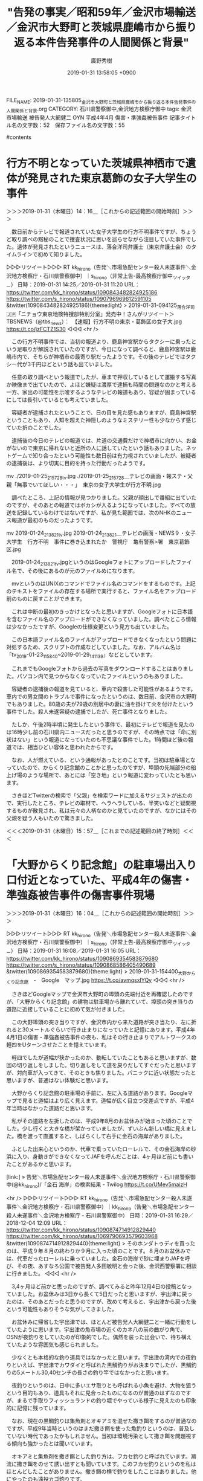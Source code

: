 #+TITLE: "告発の事実／昭和59年／金沢市場輸送／金沢市大野町と茨城県鹿嶋市から振り返る本件告発事件の人間関係と背景"
#+AUTHOR: 廣野秀樹
#+EMAIL:  hirono2013k@gmail.com
#+DATE: 2019-01-31 13:58:05 +0900
FILE_NAME: 2019-01-31-135805_金沢市大野町と茨城県鹿嶋市から振り返る本件告発事件の人間関係と背景.org
CATEGORY: 石川県警察御中,金沢地方検察庁御中
tags:  金沢市場輸送 被告発人大網健二 OYN 平成4年4月 傷害・準強姦被告事件
記事タイトル名の文字数：52　保存ファイル名の文字数：55

#contents

* 行方不明となっていた茨城県神栖市で遺体が発見された東京葛飾の女子大学生の事件
  :LOGBOOK:
  CLOCK: [2019-01-31 木 14:16]--[2019-01-31 木 15:57] =>  1:41
  :END:

＞＞＞2019-01-31（木曜日）14：16＿［これからの記述範囲の開始時刻］＞＞＞

　数日前からテレビで報道されていた女子大学生の行方不明事件ですが、ちょうど取り調べの黙秘のことで捜査状況に思いを巡らせながら注目していた事件でした。遺体が発見されたというニュースは、落合洋司弁護士（東京弁護士会）のタイムラインで初めて知りました。

▷▷▷リツイート▷▷▷
RT kk_hirono（告発＼市場急配センター殺人未遂事件＼金沢地方検察庁・石川県警察御中）｜s_hirono（非常上告-最高検察庁御中_ツイッター） 日時：2019-01-31 14:25／2019-01-31 11:20 URL： https://twitter.com/kk_hirono/status/1090843482824925186 https://twitter.com/s_hirono/status/1090796969612591105
&twitter(1090843482824925186){theme:light}
> 2019-01-31-094125_落合洋司🇯🇵「ニチョウ東京地検特捜部特別分室」発売中！さんがリツイート＞　TBSNEWS（@tbs_news）：　【速報】行方不明の東京・葛飾区の女子大.jpg https://t.co/jzFCTZ1S30
◁◁◁
<hr />

　この行方不明事件では、当初の報道より、鹿島神宮駅からタクシーに乗ったという足取りが解説されていたのですが、今日になって調べると、鹿島神宮駅は鹿嶋市内で、そちらが神栖市の最寄り駅だったようです。その後のテレビではタクシー代が3千円ほどという話も出ていました。

　任意の取り調べという報道でしたが、車まで押収しているとして運搬する写真か映像まで出ていたので、よほど嫌疑は濃厚で逮捕も時間の問題なのかと考える一方、家出の可能性を示唆するようなテレビの報道もあり、容疑が固まっているにしては長引いているとも考えていました。

　容疑者が逮捕されたということで、日の目を見た感もありますが、鹿島神宮駅ということもあり、人知を超えた神隠しのようなミステリー性も少なからず感じていた折のことでした。

　逮捕後の今日のテレビの報道では、片道の交通費だけで神栖市に向かい、お金がないので東京に帰れないと近所の人に話していたという話もありました。ネットゲームで知り合ったという可能性も数日前は有力視されていましたが、被疑者の逮捕後は、より切実に目的を持った行動だったようです。

 mv ./2019-01-25_215728_tv.jpg ./2019-01-25_215728＿テレビの画面・報ステ・父親「無事でいてほしい・・・」　東京の女子大学生が行方不明.jpg

　調べたところ、上記の情報が見つかりました。父親が顔出しで番組に出ていたのですが、そのあとの報道ではボカシが入るようになっていました。すべての放送を記録しているわけではないですが、私が見た範囲では、次のNHKのニュース報道が最初のものだったようです。

mv 2019-01-24_213821_tv.jpg 2019-01-24_213821＿テレビの画面・NEWS９・女子大学生　行方不明　事件に巻き込まれたか　警視庁　亀有警察>署　東京葛飾区.jpg

　2019-01-24_213821_tv.jpgというのはGoogleフォトにアップロードしたファイル名で、その後にあるのが元のファイルめになります。

　mvというのはUNIXのコマンドでファイル名のコマンドをするものです。上記のテキストをファイルの存在する場所で実行すると、ファイル名をアップロード前のものに戻すことができます。

　これは中断の最初のきっかけとなったと思いますが、Googleフォトに日本語を含むファイル名のアップロードができなくなっていました。調べたところ情報は少なかったですが、Googleの仕様変更という見方も出ていました。

　この日本語ファイル名のファイルがアップロードできなくなったという問題に対処するため、スクリプトの作成などしていました。なお、アルバム名は「tv_2019-01-23_115840~2019-01-29_141139」などとしています。

　これまでもGoogleフォトから過去の写真をダウンロードすることはありました。パソコン内で見つからなくなっていたファイルというのもありました。

　容疑者の逮捕後の報道を見ていると、車内で殺害した可能性があるようです。車内での男女間のトラブルで事件になったというのは、数日前、金沢市の大野町でもありました。80歳の夫が79歳の別居中の妻に油を掛けて火を付けたという事件でした。殺人未遂容疑の逮捕でしたが、死亡事件となりました。

　たしか、午後2時半頃に発生したという事件で、最初にテレビで報道を見たのは16時少し前の石川県内ニュースだったと思うのですが、その時点では「命に別状はない」という報道になっていたのも不思議な事件でした。1時間ほど後の報道では、相当ひどい容体と思われたからです。

　なお、人が燃えている、という通報があったとのことです。当初は駐車場となっていたので、からくり記念館のことかと思ったのですが、埠頭の先端部分の船上げ場のような場所で、あとには「空き地」という報道に変わっていたとも思います。

　さきほどTwitterの検索で「父親」を検索ワードに加えるサジェストが出たので、実行したところ、テレビの取材で、ヘラヘラしている、半笑いなどと疑問視するものが散見され、私は元々の人柄なのかと見ていたのですが、なかにはその父親を疑う人もいたので驚きました。

＜＜＜2019-01-31（木曜日）15：57＿［これまでの記述範囲の終了時刻］＜＜＜

* 「大野からくり記念館」の駐車場出入り口付近となっていた、平成4年の傷害・準強姦被告事件の傷害事件現場
  :LOGBOOK:
  CLOCK: [2019-01-31 木 16:04]--[2019-01-31 木 17:09] =>  1:05
  :END:

＞＞＞2019-01-31（木曜日）16：04＿［これからの記述範囲の開始時刻］＞＞＞

▷▷▷リツイート▷▷▷
RT kk_hirono（告発＼市場急配センター殺人未遂事件＼金沢地方検察庁・石川県警察御中）｜s_hirono（非常上告-最高検察庁御中_ツイッター） 日時：2019-01-31 16:08／2019-01-31 16:05 URL： https://twitter.com/kk_hirono/status/1090869354583879680 https://twitter.com/s_hirono/status/1090868586405490689
&twitter(1090869354583879680){theme:light}
> 2019-01-31-154400_大野からくり記念館　-　Google　マップ.jpg https://t.co/avmqsxIYQy
◁◁◁
<hr />

　さきほどGoogleマップで金沢市大野町の埠頭の先端付近を再確認したのですが、「大野からくり記念館」の建物は駐車場から離れていて、埠頭の突き当りの道路に近接していることに初めて気が付きました。

　この大野埠頭の突き当りですが、金沢市内から来た道路が突き当たり、左に折れると30メートルぐらいで行き止まりになっていたと記憶にあります。平成4年4月1日の傷害・準強姦被告事件の夜も、私はその行き止まりでアルトワークスの軽四をUターンさせたことを憶えています。

　軽四でしたが道幅が狭かったのか、動転していたこともあると思いますが、数回の切り返しをしました。切り返しをして道を戻りだしてすぐだったと思いますが、対向車が入ってきて、そのときも焦りました。パニックに近い状態だったと思いますが、普通はない体験だと思います。

　大野からくり記念館の駐車場の手前に、左に入る道路があります。Googleマップで見ると道幅はより広く見えます。道幅が広く目立つ交差点ですが、平成4年当時はなかった道路だと思います。

　私がその道路を左折したのは、平成9年8月のお盆休みが始まった頃のことでした。少し行くと大きな橋が架かっていましたが、ずいぶん新しい橋に見えました。橋を渡って直進すると、しばらくして右手に金石の海岸がありました。

　ふとした出来心というのか、代車で乗っていたローレルで、その金石海岸の砂浜に入り、身動きができなくなってJAFを呼んだことは、4ヶ月ほど前にも書いたことがあるかと思います。

[link:] » 告発＼市場急配センター殺人未遂事件＼金沢地方検察庁・石川県警察御中(@kk_hirono)/「金石 海岸」の検索結果 - Twilog https://t.co/UMev5maizH

<hr />
▷▷▷リツイート▷▷▷
RT kk_hirono（告発＼市場急配センター殺人未遂事件＼金沢地方検察庁・石川県警察御中）｜kk_hirono（告発＼市場急配センター殺人未遂事件＼金沢地方検察庁・石川県警察御中） 日時：2019-01-31 16:29／2018-12-04 12:09 URL： https://twitter.com/kk_hirono/status/1090874714912829440 https://twitter.com/kk_hirono/status/1069790693579603968
&twitter(1090874714912829440){theme:light}
> そのホンダトゥディを買ったのは、平成９年８月の終わりか９月に入った頃のことです。８月のお盆休みでは、代車だったローレルに乗っていました。金石の海岸で砂に埋まりJAFを呼び、その夜、あすなろ公園で被告発人多田敏明と会った後、金沢西警察署に相談に行きました。
◁◁◁
<hr />

　3,4ヶ月ほど前かと思ったのですが、調べてみると昨年12月4日の投稿となっていました。お盆休みは3日から長くて5日だったと思いますが、宇出津に戻ったのは、そのあとだったと思うのですが、改めて考えると、宇出津から戻った後という可能性もありそうな気がしてきました。

　お盆休みに帰省した宇出津では、ほとんど被告発人大網健二と一緒に行動をしていたように思います。宇出津の魚市場の近くのカネ八の前の曲がり角で、OSNが夜釣りをしていたのが印象的でした。偶然を装った出会いで、待ち構えていたような雰囲気も感じられました。

　少なくとも本格的な釣り道具ではなかったと思います。宇出津の湾内での夜釣りといえば、宇出津でカワダイと呼ばれた黒鯛釣りがお決まりでしたが、黒鯛釣りの5メートル30,40センチの長さの釣り竿ではなかったと思います。

　夜釣りというのは、日中に多いエサ取りとも呼ばれる小魚を避け、大物を狙うという目的もあり、道具もそれに見合ったものになるのが普通のはずなのですが、まるで手取りフィッシュランドの釣り堀でやっている様子に見えたのも印象的に記憶に残っています。

　なお、現在の黒鯛釣りは集魚剤とオキアミを混ぜた撒き餌をするのが普通なのですが、平成9年当時というのはまだ撒き餌を使った魚釣りというのは、普及していない時代であったかもしれません。当初は環境汚染として撒き餌を問題視する傾向も強かったとは聞いています。

　オキアミと集魚剤を撒き餌とした釣り方は、フカセ釣りと呼ばれています。潮流に撒き餌をのせて誘い出すとも聞いています。このフカセ釣りというのを私はほとんどしたことがありません。撒き餌の横で釣りをしたことはありました。他にやったのも遠投カゴ釣りです。

　黒鯛釣りは、やり始めるとのめり込む人も多いようです。釣り竿だけでも10万円とか、ずいぶんとお金を掛けている人が多いという印象もあります。中学生の頃は、大棚木の赤灯台で、黒鯛釣りをしたことがありましたが、イワムシという高価なエサを自分で掘り起こしてやっていました。

　イワムシは海に体の半分以上入り、大きな鉄の棒で岩を砕いて採っていましたが、もう何年もそういうことをやっている人の姿は見たことがなく、イワムシを置いている釣具店もないように聞いています。

＜＜＜2019-01-31（木曜日）17：08＿［これまでの記述範囲の終了時刻］＜＜＜

* ナンパのスポットとして「チャンカイ」と呼ばれた平成4年当時の金石海岸
  :LOGBOOK:
  CLOCK: [2019-02-03 日 17:10]--[2019-02-03 日 17:10] =>  0:00
  CLOCK: [2019-02-03 日 15:14]--[2019-02-03 日 16:51] =>  1:37
  CLOCK: [2019-01-31 木 17:11]--[2019-01-31 木 18:54] =>  1:43
  :END:

＞＞＞2019-01-31（木曜日）17：11＿［これからの記述範囲の開始時刻］＞＞＞

　さきほどGoogleマップを見ていると、「大野弁吉屋敷跡」という場所が目につきました。初めてのことです。となりに「大野日吉神社」が見え、周辺は緑に囲まれているように見えます。

　大野弁吉というのは人物名だと思いますが、これが金沢市大野町という地名の由来になっているのかと思いました。いくらか離れた場所には銭屋五兵衛銅像とあって、こちらも初めて知りましたが、人物名は学校の授業でも習ったような気がします。北前船の関係だったと思います。

　Googleマップを見ると、金沢港の大野埠頭の一帯は、出島か中洲のような地形となっており、これも昨年の12月の初めあたりになって初めて気がついたことだったと思います。本日は、その前の金沢港の海が「大野川」となっていることに初めて気が付き、少し驚きました。

　大野埠頭は金沢港の入り口のような場所ですが、これを見ると金沢港全体が大野川の一部に見えます。河口に魚市場があることで印象的だったのは、千葉県銚子市の魚市場で、川沿いに魚市場があるのが不思議な光景に見えました。

　銚子の魚市場の対岸は茨城県だったと思いますが、そこから鹿島というのもそう遠くない距離であったように記憶には残っています。今日、調べたところ、現在の茨城県鹿嶋市は以前、鹿島郡鹿島町となっていたようです。この鹿島は記憶に残る場所でしたが、それも金沢市の大野と繋がっています。

▷▷▷リツイート▷▷▷
RT kk_hirono（告発＼市場急配センター殺人未遂事件＼金沢地方検察庁・石川県警察御中）｜s_hirono（非常上告-最高検察庁御中_ツイッター） 日時：2019-01-31 17:29／2019-01-31 17:28 URL： https://twitter.com/kk_hirono/status/1090889833398992896 https://twitter.com/s_hirono/status/1090889657649324032
&twitter(1090889833398992896){theme:light}
> 2019-01-31-172758_大野醤油醸造協業組合　-　Google　マップ.jpg https://t.co/rxRqboNRbL
◁◁◁
<hr />

　Googleマップを拡大しても橋の名前が出てこなかったのですが、次のヤマト醤油の手前になる金沢港沿いの大きな橋です。川のように見えますが、これが海の一部であったとは、最近まで気が付きませんでした。

▷▷▷リツイート▷▷▷
RT kk_hirono（告発＼市場急配センター殺人未遂事件＼金沢地方検察庁・石川県警察御中）｜s_hirono（非常上告-最高検察庁御中_ツイッター） 日時：2019-01-31 17:35／2019-01-31 17:33 URL： https://twitter.com/kk_hirono/status/1090891428895416321 https://twitter.com/s_hirono/status/1090890737913278464
&twitter(1090891428895416321){theme:light}
> 2019-01-31-173301_（株）ヤマト醤油味噌本社工場　-　Google　マップ.jpg https://t.co/FHKp0Ggflp
◁◁◁
<hr />

　このヤマト醤油の前に金沢港の岸壁がありますが、ここはイワシの運搬の仕事でよく行っていた場所です。昭和63年12月からの、私の1回目のイワシのシーズンは、この岸壁だけがイワシの水揚げの場所となっていたと思います。ここには浜田漁業金沢工場の現場事務所の小屋もありました。

　2回目の平成元年12月からのイワシのシーズンでは、次の無量寺の県魚連の埠頭での水揚げが始まり、3対2から4対1の割合でそちらが多くなったとも思います。あるいは大野埠頭での水揚げが例外的となっていたかもしれません。

▷▷▷リツイート▷▷▷
RT kk_hirono（告発＼市場急配センター殺人未遂事件＼金沢地方検察庁・石川県警察御中）｜s_hirono（非常上告-最高検察庁御中_ツイッター） 日時：2019-01-31 17:45／2019-01-31 17:44 URL： https://twitter.com/kk_hirono/status/1090893726556155904 https://twitter.com/s_hirono/status/1090893540819759104
&twitter(1090893726556155904){theme:light}
> 2019-01-31-174335_石川県信用漁業協同組合　連合会金沢支店　-　Google　マップ.jpg https://t.co/EZ2UCO7j31
◁◁◁
<hr />

　Googleマップで見当たりませんでしたが、県魚連の一角は無量寺埠頭と呼ばれていたと思います。石川県内ニュースで見たようにも思いますが、私たちは魚連や県魚連と呼んでいました。２つある金沢港での魚市場の１つでした。もう一つというのは南浦漁協のことです。

　イワシの運搬をしていたのは無量寺の埠頭の右手になります。その手前の方に「金沢港いきいき魚市」とありますが、この建物のことは今日まで知りませんでした。

　最近もカニまつり、などということでテレビで県内ニュースとなっていましたが、当初は県魚連の建物を臨時で会場にしているなどと聞いていたように思います。仮設にしては本格的な店舗が並んでいると思っていたのですが、別の建物となっているので常設の営業とも思われます。

　「金沢港いきいき魚市」のある場所に、以前何があったのかは記憶にないですが、隣の奥側の取り壊し中の建物は冷蔵庫だったと思います。下関市から積んできた韓国産のカワハギを、そこで降ろしていたことだけは記憶に残っています。3、4回ぐらいやった仕事でした。

　その取り壊し中の冷蔵庫の奥の建物ですが、埠頭の先端になるその場所にも冷蔵庫があって、夏場に氷を運ぶ場所の１つでした。金沢市場輸送で合間にやらされていた仕事でした。

　時刻は18時53分です。雪舞う中、かくだストアに買い物に行き、10分か15分ほど前に戻りました。

＜＜＜2019-01-31（木曜日）18：54＿［これまでの記述範囲の終了時刻］＜＜＜


＞＞＞2019-02-03（日曜日）15：14＿［これからの記述範囲の開始時刻］＞＞＞

　「2019-01-31（木曜日）18：54」と記録が残っているので、思ったより長く中断をしていたようです。昨日は、当日の朝に決めたことでしたが、小木港にアジ釣りに行っていました。

　金沢市の大野町について書いていたところでしたが、今日は思うところがあって、別の事柄を先に書いておきたいと思いました。最初のきっかけとなったのはNHKの「のど自慢」の番組です、そのあと15時ころに、今もやっている旅番組をみたことで、さらに思いが強くなりました。

　その前にこの小項目を締めくくっておきたいと思います。金沢市の金沢港ですが、市内の中心部からは離れています。金沢市の規模から見ても大きな港ではないと思います。私は個人的に仕事で金沢港に行くことは多かったですが、金沢市内でもほとんど行かない人が多いかもしれません。

　最近は、石川県内のローカル番組で、大野町の紹介を見ることがありますが、これは甘酒や麹などの食文化のブームとも関係しているようです。大野や金石は北前船の歴史もあるので、そういう観光をする人もいるのかと思いますが、以前は観光地というイメージもなかったと思います。

　金石ですが、金沢市に住んだことがある人でないと「かないわ」とは読まないように思います。古い漁師町のような一面もあって、何度か仕事で行ったこともありましたが、能登の漁師町に共通した雰囲気を感じることはあり、そのまま規模を大きくしたような感じでもありました。

　「チャンカイ」というのは「チャンペ街道」のことです。この言葉を私が耳にするようになったのは平成3年からではないかと思います。その情報の出処というのも被告発人多田敏明であったと思われます。

　「チャンペ」というのは、女性器と性行為そのものを指す方言です。石川県では全域で共通していると思いますが、福井県や富山県でも同じと聞いたこともありました。被告発人多田敏明の大好きな言葉で、たびたび彼の口からこの「チャンペ」という言葉を聞いていました。

　金石海岸がナンパのスポットとして、性行為目的の「ちゃんぺ街道」という話でしたが、私が18,19歳頃は、ナンパのスポットといえば、香林坊から南町と言われていました。これは金沢市の中心部になり、繁華街である片町から少し離れています。

　香林坊から武蔵ヶ辻の間と言っても良いと思いますが、夜にそこを歩いている若い女の子は、車で男に声を掛けられるのを目的にしているという了解事項のものがあったわけです。

[link:] » 南町 - Google マップ https://t.co/KR33xW7vDy

<hr />

　Googleマップで金沢市南町の場所を確認しました。こういう範囲の確認というのはGoogleマップがない地図だけの時代だとなかなか困難があったように思います。南町は金沢のオフイス街というイメージがありますが、昭和50年代は夜になると、ナンパの場所でした。

[link:] » 金石海岸 - Google マップ https://t.co/ZYGrM0mjT5

<hr />

　次に金石です。ここにはほとんど行ったことがなかったように思います。海水浴もできそうな砂浜ですが、海水浴に行ったという話を聞いたこともなく、金沢市で海水浴といえば、内灘から千里浜、それと県民プールの近くの海でした。犀川の河口となっているので水質も悪そうです。

　その金石海岸が「チャンペ街道」と呼ばれたのは、「金石街道」のもじりもあるのかと思われます。正式なことは知らないですが、金沢駅の近くの六枚の交差点から金石のバスターミナルまでの片側2車線の主要道路が「金石街道」という認識で、そのように呼ばれていました。

[link:] » 石川県金沢市六枚町 から 金石バスターミナル - Google マップ https://t.co/tc88M95vZR

<hr />

　「ちゃんぺかいどう」とそのまま読む人は少なかったとも思います。その略称と思われる「ちゃんかい」と呼ばれていました。実体験がなかったので、余りピンとは来なかったのですが、一度だけ夜にその金石海岸の場所に行ったことがあったような気はします。平成4年以前です。

　平成3年から4年のその当時は、ヤンキーという言葉も一般的なものとなっていましたが、昭和50年代にはなかった言葉で、何かの映画の影響で広まった言葉のようには考えていました。最近は余り見かけなくなっていますが、意味はまだ十分に通じると思います。

　以前、辞書でヤンキーについて調べたことがあったのですが、その頃は用語として登録はされていませんでした。もともとはアメリカの歴史的な一面を指す言葉であったとは思います。

```
当項目における“ヤンキー”とは、日本国内において、「深夜にコンビニ前にたまり、うんこ座りをしながらタバコを吹かしてる俺かっこいい」という志向を持つ少年少女を指す俗語を指す。また、それらの少年少女に特有のファッション傾向や消費傾向などライフスタイル全般を含める場合もある。

口伝えで広まった言葉のため、語源とは関係なく曖昧な定義のまま使用されることが多く、「非行少年」「不良」「チンピラ」「不良集団」などを指すものとして広範な意味で使用されている。

［source：］ヤンキー (不良少年) - Wikipedia https://ja.wikipedia.org/wiki/%E3%83%A4%E3%83%B3%E3%82%AD%E3%83%BC_(%E4%B8%8D%E8%89%AF%E5%B0%91%E5%B9%B4)
```

　暴走族というのも最近は、ほとんど見かけなくなった言葉ですが、平成3年頃はまだ普通に存在していたもので、より郊外型になったという話も聞いていました。繁華街や市内の中心部ではそれだけ警察の交通規制が厳しくなっていたとも考えられます。

　そういう事情もあって、金石海岸がナンパのスポットになったのかと考えていましたが、ナンパされる女子にすれば、歩いてそこに行くのは困難だったと思います。金石海岸には駐車場もなかったと思うので不便は他にもあったと思いますが、詳しいことはわかりません。

　このチャンカイで、他に印象に強く残っているのは、金沢西警察署の留置係だった小坂さんが、「チャンカイにいるような女じゃないんやろ。」、つき合う気がない、あるいは、嫌なら車に乗ってくるとは思えない、などと感想を漏らしていたことです。

　小坂という名前も記憶がはっきりしなくなっていますが、当時、25歳と聞いていました。私が27歳のときでしたが、しっかりした感じで年下には思えず、警察官というよりは、お寺の修行僧のような印象のある人でした。

　一人で中国を旅行したという話もしていました。海外旅行がそれほど一般的ではなかった時代だと思います。中国語で会話が出来るのか疑問をぶつけたところ、筆談で十分というような笑顔の返答があったのも印象に残る一場面です。

　平成4年当時の金沢西警察署の留置係というのは、入れ替わりで来る警察官が数名いて、中には交番勤務から応援に来ていると話す人もいました。決まった留置の担当と思われたのは、その小坂さんと藤井さんの二人でした。藤井さんの方は、もう少しで定年という年齢でした。

　当時の金沢西警察署の留置場は、留置の部屋が３つだったと思います。かなり古いつくりで、七輪のようなイメージがありました。長方形の留置施設でしたが、中にマッチの箱のような居房スペースがあり、それが３等分されていたことになります。

　その３つの居房スペースは、七輪のような重厚な壁に囲まれていましたが、周囲は通路に囲まれていました。留置施設に入って左手の奥には、もっと小さな長方形の空間がありましたが、そこが運動場となっていました。６畳間の長辺の畳２枚を外したようなスペースだったと思います。

　平成１１年の金沢中警察署も同じでしたが、留置施設の運動場というのはまともに空を見ることもできず、波板の隙間から空を見るような感じでした。壁に窓はないので、見える外の景色というのは、ごくごく限られたものです。

　ただ、平成４年の金沢西警察署の場合は、留置施設の左奥のあたりに、洗濯物を干しに行くことがあり、今ではかすかなことしか思い出せないのですが、窓の隙間から神社の参道や鳥居のようなものが見えました。

＜＜＜2019-02-03（日曜日）16：51＿［これまでの記述範囲の終了時刻］＜＜＜

